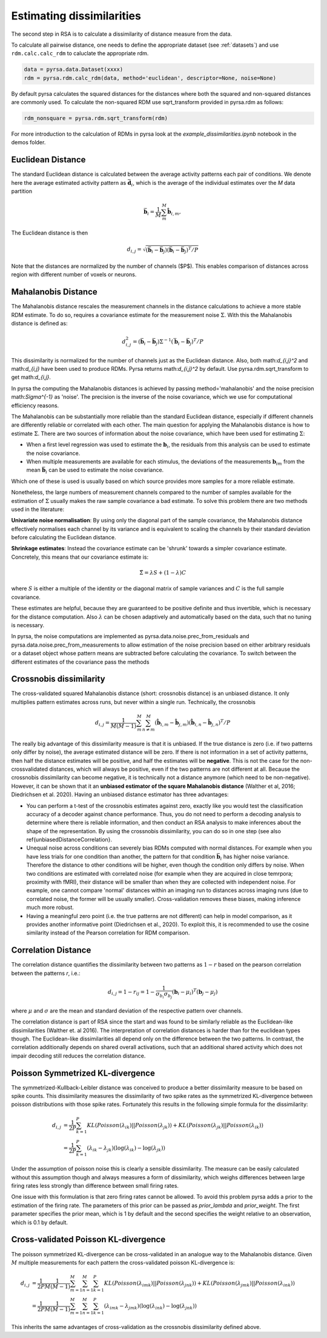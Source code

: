 .. _distances:

Estimating dissimilarities
==========================
The second step in RSA is to calculate a dissimilarity of distance measure from the data.

To calculate all pairwise distance, one needs to define the appropriate dataset (see :ref:`datasets`) and use ``rdm.calc.calc_rdm`` to caluclate the appropriate rdm.

.. sourcecode:: python

    data = pyrsa.data.Dataset(xxxx)
    rdm = pyrsa.rdm.calc_rdm(data, method='euclidean', descriptor=None, noise=None)

By default pyrsa calculates the squared distances for the distances where both the squared and non-squared distances are commonly used.
To calculate the non-squared RDM use sqrt_transform provided in pyrsa.rdm as follows:

.. sourcecode:: python

    rdm_nonsquare = pyrsa.rdm.sqrt_transform(rdm)

For more introduction to the calculation of RDMs in pyrsa look at the `example_dissimilarities.ipynb` notebook in the demos folder.

.. _EuclideanDist:

Euclidean Distance
------------------

The standard Euclidean distance is calculated between the average activity patterns each pair of conditions. We denote here the average estimated activity pattern as :math:`\bar{\mathbf{d}_i}`, which is the average of the individual estimates over the *M* data partition

.. math::
    \begin{equation}
    \bar{\mathbf{b}}_i=\frac{1}{M}\sum_{m}^M \hat{\mathbf{b}}_{i,m},
    \end{equation}

The Euclidean distance is then

.. math::
    \begin{equation}
    d_{i,j}=\sqrt{(\bar{\mathbf{b}}_i - \bar{\mathbf{b}}_j) (\bar{\mathbf{b}}_i - \bar{\mathbf{b}}_j)^ T/P}
    \end{equation}

Note that the distances are normalized by the number of channels ($P$). This enables comparison of distances across region with different number of voxels or neurons.


.. _MahalanobisDist:

Mahalanobis Distance
--------------------

The Mahalanobis distance rescales the measurement channels in the distance calculations to achieve a more stable RDM estimate.
To do so, requires a covariance estimate for the measurement noise :math:`\Sigma`. With this the Mahalanobis distance is defined as:

.. math::
    \begin{equation}
    d_{i,j}^2=(\bar{\mathbf{b}}_i - \bar{\mathbf{b}}_j) \Sigma^{-1} (\bar{\mathbf{b}}_i - \bar{\mathbf{b}}_j)^ T/P
    \end{equation}

This dissimilarity is normalized for the number of channels just as the Euclidean distance.
Also, both math:`d_{i,j}^2` and math:`d_{i,j}` have been used to produce RDMs. Pyrsa returns math:`d_{i,j}^2` by default. Use pyrsa.rdm.sqrt_transform to get math:`d_{i,j}`.

In pyrsa the computing the Mahalanobis distances is achieved by passing method='mahalanobis' and the noise precision math:`\Sigma^{-1}` as 'noise'.
The precision is the inverse of the noise covariance, which we use for computational efficiency reasons.

The Mahalanobis can be substantially more reliable than the standard Euclidean distance, especially if different channels are differently reliable or correlated with each other.
The main question for applying the Mahalanobis distance is how to estimate :math:`\Sigma`.
There are two sources of information about the noise covariance, which have been used for estimating :math:`\Sigma`:

* When a first level regression was used to estimate the :math:`\mathbf{b}_i`, the residuals from this analysis can be used to estimate the noise covariance.
* When multiple measurements are available for each stimulus, the deviations of the measurements :math:`\mathbf{b}_{im}` from the mean :math:`\bar{\mathbf{b}}_i` can be used to estimate the noise covariance.

Which one of these is used is usually based on which source provides more samples for a more reliable estimate.

Nonetheless, the large numbers of measurement channels compared to the number of samples available for the estimation of :math:`\Sigma` usually makes the raw sample covariance a bad estimate.
To solve this problem there are two methods used in the literature:

**Univariate noise normalisation**: By using only the diagonal part of the sample covariance, the Mahalanobis distance effectively normalises each channel by its variance and is equivalent to scaling the channels by their standard deviation before calculating the Euclidean distance.

**Shrinkage estimates**: Instead the covariance estimate can be 'shrunk' towards a simpler covariance estimate. Concretely, this means that our covariance estimate is:

.. math::
    \begin{equation}
    \hat{\Sigma} = \lambda S + (1-\lambda) C
    \end{equation}

where :math:`S` is either a multiple of the identity or the diagonal matrix of sample variances and :math:`C` is the full sample covariance.

These estimates are helpful, because they are guaranteed to be positive definite and thus invertible, which is necessary for the distance computation.
Also :math:`\lambda` can be chosen adaptively and automatically based on the data, such that no tuning is necessary.

In pyrsa, the noise computations are implemented as pyrsa.data.noise.prec_from_residuals and pyrsa.data.noise.prec_from_measurements to allow estimation of the noise precision based on
either arbitrary residuals or a dataset object whose pattern means are subtracted before calculating the covariance.
To switch between the different estimates of the covariance pass the methods


.. _Crossnobis:

Crossnobis dissimilarity
------------------------
The cross-validated squared Mahalanobis distance (short: crossnobis distance) is an unbiased distance. It only multiplies pattern estimates across runs, but never within a single run. Technically, the crossnobis

.. math::
    \begin{equation}
    d_{i,j}=\frac{1}{M (M-1)}\sum_{m}^M \sum_{n \neq m}^M (\hat{\mathbf{b}}_{i,m} - \hat{\mathbf{b}}_{j,m}) (\hat{\mathbf{b}}_{i,n} - \hat{\mathbf{b}}_{j,n})^T /P
    \end{equation}


The really big advantage of this dissimilarity measure is that it is unbiased. If the true distance is zero (i.e. if two patterns only differ by noise), the average estimated distance will be zero. If there is not information in a set of activity patterns, then half the distance estimates will be positive, and half the estimates will be **negative**. This is not the case for the non-crossvalidated distances, which will always be positive, even if the two patterns are not different at all. Because the crossnobis dissimilarity can become negative, it is technically not a distance anymore (which need to be non-negative). However, it can be shown that it an **unbiased estimator of the square Mahalanobis distance** (Walther et al, 2016; Diedrichsen et al. 2020). Having an unbiased distance estimator has three advantages:

* You can perform a t-test of the crossnobis estimates against zero, exactly like you would test the classification accuracy of a decoder against chance performance. Thus, you do not need to perform a decoding analysis to determine where there is reliable information, and then conduct an RSA analysis to make inferences about the shape of the representation. By using the crossnobis dissimilarity, you can do so in one step (see also \ref{unbiasedDistanceCorrelation}.

* Unequal noise across conditions can severely bias RDMs computed with normal distances. For example when you have less trials for one condition than another, the pattern for that condition :math:`\bar{\mathbf{b}}_i` has higher noise variance. Therefore the distance to other conditions will be higher, even though the condition only differs by noise. When two conditions are estimated with correlated noise (for example when they are acquired in close temrpora; proximity with fMRI), their distance will be smaller than when they are collected with independent noise. For example, one cannot compare 'normal' distances within an imaging run to distances across imaging runs (due to correlated noise, the former will be usually smaller). Cross-validation removes these biases, making inference much more robust.

* Having a meaningful zero point (i.e. the true patterns are not different) can help in model comparison, as it provides another informative point (Diedrichsen et al., 2020). To exploit this, it is recommended to use the cosine similarity instead of the Pearson correlation for RDM comparison.


.. _CorrelationDist:

Correlation Distance
--------------------

The correlation distance quantifies the dissimilarity between two patterns as :math:`1-r` based on the pearson correlation between the patterns `r`, i.e.:

.. math::
    \begin{equation}
    d_{i,j}= 1-r_{ij} = 1 - \frac{1}{\sigma_{b_i}\sigma_{b_j}}(\mathbf{b}_i - \mu_i)^T (\mathbf{b}_j - \mu_j)
    \end{equation}

where :math:`\mu` and :math:`\sigma` are the mean and standard deviation of the respective pattern over channels.

The correlation distance is part of RSA since the start and was found to be similarly reliable as the Euclidean-like dissimilarities (Walther et. al 2016).
The interpretation of correlation distances is harder than for the euclidean types though. The Euclidean-like dissimilarities all depend only on the difference between the two patterns.
In contrast, the correlation additionally depends on shared overall activations, such that an additional shared activity which does not impair decoding still reduces the correlation distance.


.. _PoissonDist:

Poisson Symmetrized KL-divergence
---------------------------------

The symmetrized-Kullback-Leibler distance was conceived to produce a better dissimilarity measure to be based on spike counts.
This dissimilarity measures the dissimilarity of two spike rates as the symmetrized KL-divergence between poisson distributions with those spike rates. Fortunately this results in the following simple formula for the dissimilarity:

.. math::
    \begin{align}
    d_{i,j}&= \frac{1}{2P}\sum_{k=1}^P KL(Poisson(\lambda_{ik})||Poisson(\lambda_{jk})) + KL(Poisson(\lambda_{jk})||Poisson(\lambda_{ik})) \\
    &= \frac{1}{2P}\sum_{k=1}^P (\lambda_{ik}-\lambda_{jk}) (\log(\lambda_{ik})-\log(\lambda_{jk}))
    \end{align}

Under the assumption of poisson noise this is clearly a sensible dissimilarity. The measure can be easily calculated without this assumption though and always measures a form of dissimilarity,
which weighs differences between large firing rates less strongly than difference between small firing rates.

One issue with this formulation is that zero firing rates cannot be allowed. To avoid this problem pyrsa adds a prior to the estimation of the firing rate.
The parameters of this prior can be passed as `prior_lambda` and `prior_weight`. The first parameter specifies the prior mean, which is 1 by default and the second specifies the weight relative to an observation, which is 0.1 by default.

.. _PoissonCVDist:

Cross-validated Poisson KL-divergence
-------------------------------------

The poisson symmetrized KL-divergence can be cross-validated in an analogue way to the Mahalanobis distance.
Given :math:`M` multiple measurements for each pattern the cross-validated poisson KL-divergence is:

.. math::
    \begin{align}
    d_{i,j}&= \frac{1}{2P}\frac{1}{M(M-1)}\sum_{m=1}^M\sum_{n=1}^M\sum_{k=1}^P KL(Poisson(\lambda_{imk})||Poisson(\lambda_{jnk})) + KL(Poisson(\lambda_{jmk})||Poisson(\lambda_{ink})) \\
    &= \frac{1}{2P}\frac{1}{M(M-1)}\sum_{m=1}^M\sum_{n=1}^M\sum_{k=1}^P (\lambda_{imk}-\lambda_{jmk}) (\log(\lambda_{ink})-\log(\lambda_{jnk}))
    \end{align}

This inherits the same advantages of cross-validation as the crossnobis dissimilarity defined above.
